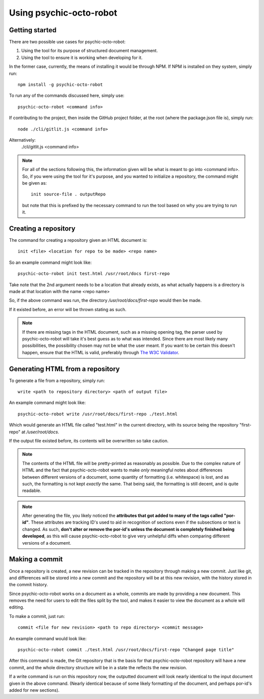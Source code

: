 ************************
Using psychic-octo-robot
************************

Getting started
===============

There are two possible use cases for psychic-octo-robot:

1. Using the tool for its purpose of structured document management.
2. Using the tool to ensure it is working when developing for it.

In the former case, currently, the means of installing it
would be through NPM. If NPM is installed on they system,
simply run: ::

    npm install -g psychic-octo-robot

To run any of the commands discussed here, simply use: ::

    psychic-octo-robot <command info>

If contributing to the project, then inside the GitHub
project folder, at the root (where the package.json file
is), simply run: ::

    node ./cli/gitlit.js <command info>

Alternatively:
    ./cli/gitlit.js <command info>

.. note::

    For all of the sections following this, the information
    given will be what is meant to go into <command info>.
    So, if you were using the tool for it's purpose, and you
    wanted to initialize a repository, the command might be
    given as: ::

        init source-file . outputRepo

    but note that this is prefixed by the necessary command
    to run the tool based on why you are trying to run it.

Creating a repository
=====================
The command for creating a repository given an HTML document
is: ::

    init <file> <location for repo to be made> <repo name>

So an example command might look like: ::

    psychic-octo-robot init test.html /usr/root/docs first-repo

Take note that the 2nd argument needs to be a location that
already exists, as what actually happens is a directory
is made at that location with the name <repo name>

So, if the above command was run, the directory
`/usr/root/docs/first-repo` would then be made.

If it existed before, an error will be thrown stating as such.

.. note::

    If there are missing tags in the HTML document, such as a
    missing opening tag, the parser used by psychic-octo-robot
    will take it's best guess as to what was intended. Since
    there are most likely many possibilities, the possibility
    chosen may not be what the user meant. If you want to be
    certain this doesn't happen, ensure that the HTML is valid,
    preferably through
    `The W3C Validator <http://validator.w3.org/#validate_by_input+with_options>`_.

Generating HTML from a repository
=================================
To generate a file from a repository, simply run: ::

    write <path to repository directory> <path of output file>

An example command might look like: ::

    psychic-octo-robot write /usr/root/docs/first-repo ./test.html

Which would generate an HTML file called "test.html" in the current
directory, with its source being the repository "first-repo"
at `/user/root/docs`.

If the output file existed before, its contents will be overwritten
so take caution.

.. note::

    The contents of the HTML file will be pretty-printed as
    reasonably as possible. Due to the complex nature of HTML
    and the fact that psychic-octo-robot wants to make `only`
    meaningful notes about differences between different versions
    of a document, some quantity of formatting (i.e. whitespace)
    is lost, and as such, the formatting is not kept `exactly`
    the same. That being said, the formatting is still decent,
    and is quite readable.

.. note::

    After generating the file, you likely noticed the **attributes
    that got added to many of the tags called "por-id"**.
    These attributes are tracking ID's used to aid in recognition
    of sections even if the subsections or text is changed. As
    such, **don't alter or remove the por-id's unless the document
    is completely finished being developed**, as this will cause
    psychic-octo-robot to give very unhelpful diffs when
    comparing different versions of a document.


Making a commit
===============
Once a repository is created, a new revision can be tracked in the
repository through making a new commit. Just like git, and
differences will be stored into a new commit and the repository
will be at this new revision, with the history stored in the
commit history.

Since psychic-octo-robot works on a document as a whole, commits
are made by providing a new document. This removes the need for
users to edit the files split by the tool, and makes it easier
to view the document as a whole will editing.

To make a commit, just run: ::

    commit <file for new revision> <path to repo directory> <commit message>

An example command would look like: ::

    psychic-octo-robot commit ./test.html /usr/root/docs/first-repo "Changed page title"

After this command is made, the Git repository that is the basis
for that psychic-octo-robot repository will have a new commit, and
the whole directory structure will be in a state the reflects the
new revision.

If a write command is run on this repository now, the outputted
document will look nearly identical to the input document given
in the above command. (Nearly identical because of some likely
formatting of the document, and perhaps por-id's added for new
sections).